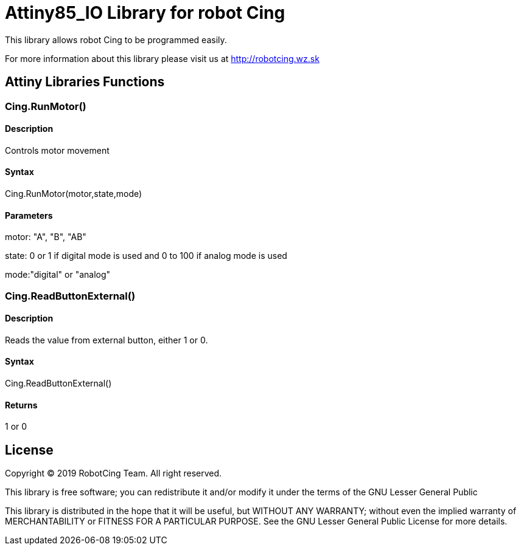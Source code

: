 # Attiny85_IO Library for robot Cing #

This library allows robot Cing to be programmed easily.

For more information about this library please visit us at
http://robotcing.wz.sk


## Attiny Libraries Functions

### Cing.RunMotor()
[Motor]

#### Description

Controls motor movement

#### Syntax

Cing.RunMotor(motor,state,mode)

#### Parameters

motor: "A", "B", "AB"

state: 0 or 1 if digital mode is used and 0 to 100 if analog mode is used

mode:"digital" or "analog"




### Cing.ReadButtonExternal()
[Sensor]

#### Description

Reads the value from external button, either 1 or 0.

#### Syntax

Cing.ReadButtonExternal()

#### Returns
1 or 0



## License ##

Copyright © 2019 RobotCing Team. All right reserved.

This library is free software; you can redistribute it and/or
modify it under the terms of the GNU Lesser General Public

This library is distributed in the hope that it will be useful,
but WITHOUT ANY WARRANTY; without even the implied warranty of
MERCHANTABILITY or FITNESS FOR A PARTICULAR PURPOSE. See the GNU
Lesser General Public License for more details.
